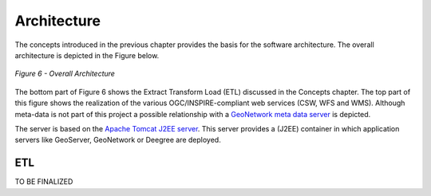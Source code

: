 .. _architecture:


************
Architecture
************

The concepts introduced in the previous chapter provides the basis for
the software architecture. The overall architecture is depicted in the Figure below.

.. figure:: _static/inspire-phase2-arch.png
   :align: center
   :width: 650 px

   *Figure 6 - Overall Architecture*

The bottom part of Figure 6 shows the Extract Transform Load (ETL) discussed
in the Concepts chapter. The top part of this figure shows the realization of the various
OGC/INSPIRE-compliant web services (CSW, WFS and WMS). Although meta-data is not part of this project
a possible relationship with a
`GeoNetwork meta data server <http://geonetwork-opensource.org/>`_ is depicted.

The server is based on the `Apache Tomcat J2EE server <http://tomcat.apache.org/>`_. This server
provides a (J2EE) container in which application servers like GeoServer, GeoNetwork or Deegree are deployed.


ETL
===

TO BE FINALIZED





